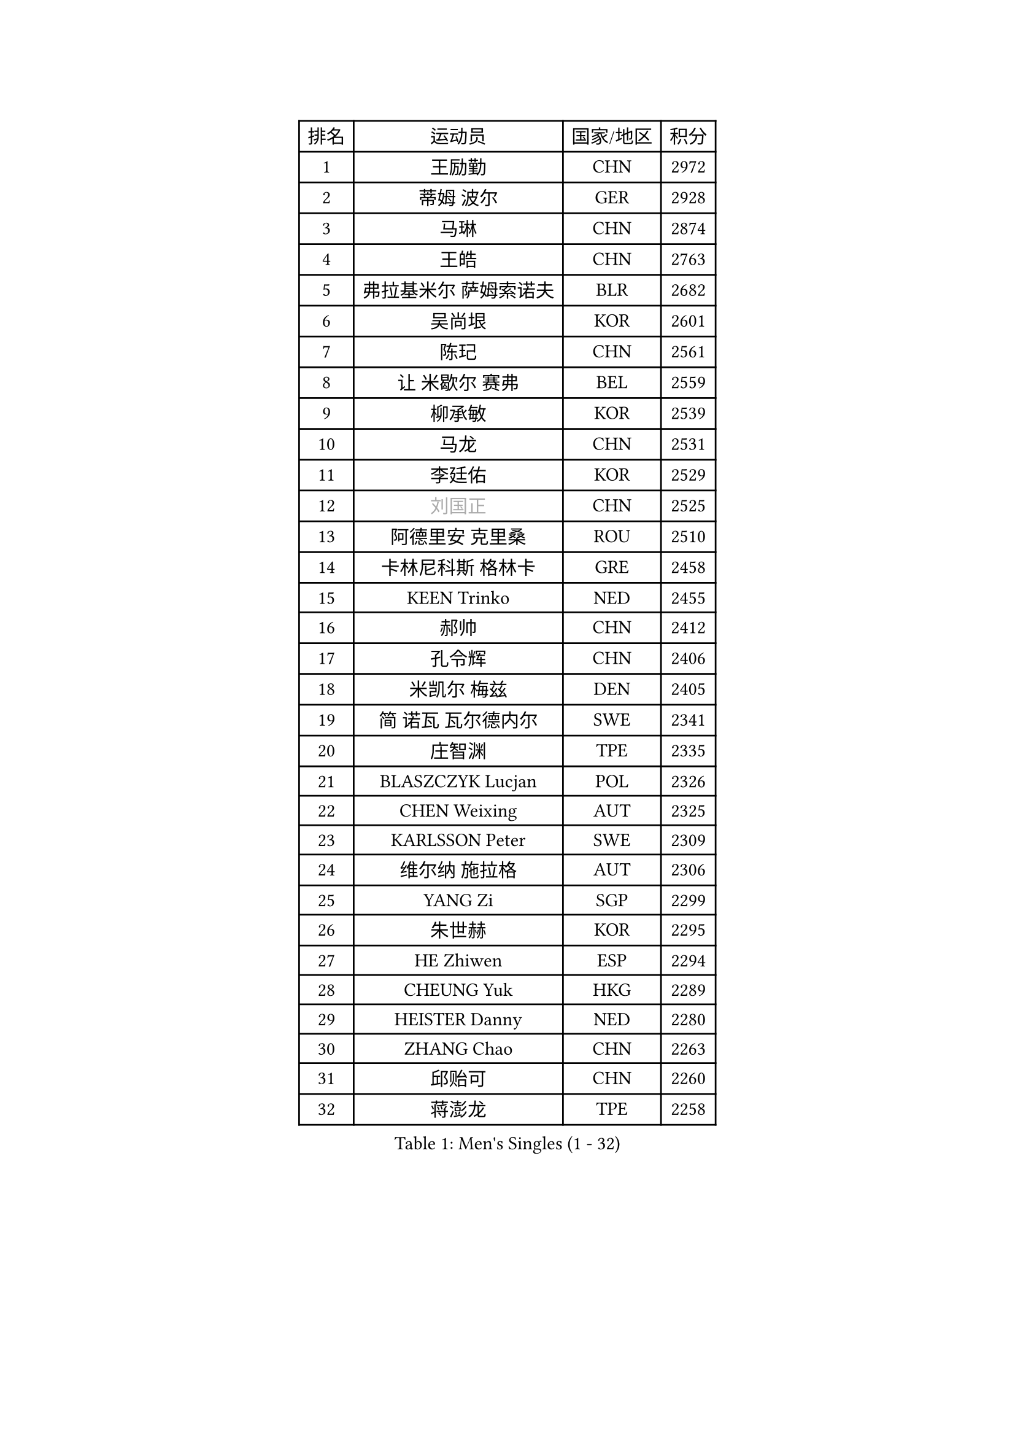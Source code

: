 
#set text(font: ("Courier New", "NSimSun"))
#figure(
  caption: "Men's Singles (1 - 32)",
    table(
      columns: 4,
      [排名], [运动员], [国家/地区], [积分],
      [1], [王励勤], [CHN], [2972],
      [2], [蒂姆 波尔], [GER], [2928],
      [3], [马琳], [CHN], [2874],
      [4], [王皓], [CHN], [2763],
      [5], [弗拉基米尔 萨姆索诺夫], [BLR], [2682],
      [6], [吴尚垠], [KOR], [2601],
      [7], [陈玘], [CHN], [2561],
      [8], [让 米歇尔 赛弗], [BEL], [2559],
      [9], [柳承敏], [KOR], [2539],
      [10], [马龙], [CHN], [2531],
      [11], [李廷佑], [KOR], [2529],
      [12], [#text(gray, "刘国正")], [CHN], [2525],
      [13], [阿德里安 克里桑], [ROU], [2510],
      [14], [卡林尼科斯 格林卡], [GRE], [2458],
      [15], [KEEN Trinko], [NED], [2455],
      [16], [郝帅], [CHN], [2412],
      [17], [孔令辉], [CHN], [2406],
      [18], [米凯尔 梅兹], [DEN], [2405],
      [19], [简 诺瓦 瓦尔德内尔], [SWE], [2341],
      [20], [庄智渊], [TPE], [2335],
      [21], [BLASZCZYK Lucjan], [POL], [2326],
      [22], [CHEN Weixing], [AUT], [2325],
      [23], [KARLSSON Peter], [SWE], [2309],
      [24], [维尔纳 施拉格], [AUT], [2306],
      [25], [YANG Zi], [SGP], [2299],
      [26], [朱世赫], [KOR], [2295],
      [27], [HE Zhiwen], [ESP], [2294],
      [28], [CHEUNG Yuk], [HKG], [2289],
      [29], [HEISTER Danny], [NED], [2280],
      [30], [ZHANG Chao], [CHN], [2263],
      [31], [邱贻可], [CHN], [2260],
      [32], [蒋澎龙], [TPE], [2258],
    )
  )#pagebreak()

#set text(font: ("Courier New", "NSimSun"))
#figure(
  caption: "Men's Singles (33 - 64)",
    table(
      columns: 4,
      [排名], [运动员], [国家/地区], [积分],
      [33], [高礼泽], [HKG], [2241],
      [34], [KORBEL Petr], [CZE], [2214],
      [35], [MONRAD Martin], [DEN], [2211],
      [36], [KARAKASEVIC Aleksandar], [SRB], [2210],
      [37], [LI Ching], [HKG], [2205],
      [38], [ROSSKOPF Jorg], [GER], [2192],
      [39], [约尔根 佩尔森], [SWE], [2190],
      [40], [PRIMORAC Zoran], [CRO], [2189],
      [41], [BENTSEN Allan], [DEN], [2184],
      [42], [SHMYREV Maxim], [RUS], [2179],
      [43], [CHILA Patrick], [FRA], [2169],
      [44], [FEJER-KONNERTH Zoltan], [GER], [2164],
      [45], [GRUJIC Slobodan], [SRB], [2164],
      [46], [FENG Zhe], [BUL], [2154],
      [47], [FRANZ Peter], [GER], [2150],
      [48], [LIN Ju], [DOM], [2140],
      [49], [吉田海伟], [JPN], [2138],
      [50], [罗伯特 加尔多斯], [AUT], [2134],
      [51], [帕纳吉奥迪斯 吉奥尼斯], [GRE], [2133],
      [52], [KUZMIN Fedor], [RUS], [2132],
      [53], [KEINATH Thomas], [SVK], [2124],
      [54], [TAN Ruiwu], [CRO], [2120],
      [55], [LEUNG Chu Yan], [HKG], [2116],
      [56], [马文革], [CHN], [2114],
      [57], [LEGOUT Christophe], [FRA], [2111],
      [58], [CHIANG Hung-Chieh], [TPE], [2110],
      [59], [OLEJNIK Martin], [CZE], [2105],
      [60], [克里斯蒂安 苏斯], [GER], [2104],
      [61], [LUNDQVIST Jens], [SWE], [2100],
      [62], [ELOI Damien], [FRA], [2096],
      [63], [TOKIC Bojan], [SLO], [2096],
      [64], [SMIRNOV Alexey], [RUS], [2091],
    )
  )#pagebreak()

#set text(font: ("Courier New", "NSimSun"))
#figure(
  caption: "Men's Singles (65 - 96)",
    table(
      columns: 4,
      [排名], [运动员], [国家/地区], [积分],
      [65], [SAIVE Philippe], [BEL], [2088],
      [66], [高宁], [SGP], [2067],
      [67], [巴斯蒂安 斯蒂格], [GER], [2060],
      [68], [PLACHY Josef], [CZE], [2057],
      [69], [WOSIK Torben], [GER], [2036],
      [70], [KUSINSKI Marcin], [POL], [2024],
      [71], [SUCH Bartosz], [POL], [2022],
      [72], [LIM Jaehyun], [KOR], [2018],
      [73], [HIELSCHER Lars], [GER], [2018],
      [74], [TOSIC Roko], [CRO], [2015],
      [75], [ERLANDSEN Geir], [NOR], [2011],
      [76], [JOVER Sebastien], [FRA], [2011],
      [77], [FAZEKAS Peter], [HUN], [2010],
      [78], [唐鹏], [HKG], [2006],
      [79], [PAVELKA Tomas], [CZE], [2004],
      [80], [MAZUNOV Dmitry], [RUS], [1997],
      [81], [GERELL Par], [SWE], [1997],
      [82], [水谷隼], [JPN], [1997],
      [83], [TORIOLA Segun], [NGR], [1996],
      [84], [岸川圣也], [JPN], [1988],
      [85], [YANG Min], [ITA], [1977],
      [86], [CHO Jihoon], [KOR], [1966],
      [87], [MATSUSHITA Koji], [JPN], [1955],
      [88], [DIDUKH Oleksandr], [UKR], [1954],
      [89], [SEREDA Peter], [SVK], [1951],
      [90], [WANG Jianfeng], [NOR], [1944],
      [91], [BOBILLIER Loic], [FRA], [1939],
      [92], [尹在荣], [KOR], [1933],
      [93], [KIM Hyok Bong], [PRK], [1932],
      [94], [CIOTI Constantin], [ROU], [1931],
      [95], [CHO Eonrae], [KOR], [1929],
      [96], [CHTCHETININE Evgueni], [BLR], [1928],
    )
  )#pagebreak()

#set text(font: ("Courier New", "NSimSun"))
#figure(
  caption: "Men's Singles (97 - 128)",
    table(
      columns: 4,
      [排名], [运动员], [国家/地区], [积分],
      [97], [JAKAB Janos], [HUN], [1926],
      [98], [迪米特里 奥恰洛夫], [GER], [1925],
      [99], [TUGWELL Finn], [DEN], [1923],
      [100], [SVENSSON Robert], [SWE], [1921],
      [101], [CHOI Hyunjin], [KOR], [1921],
      [102], [WANG Zengyi], [POL], [1919],
      [103], [PAZSY Ferenc], [HUN], [1917],
      [104], [LEE Jungsam], [KOR], [1917],
      [105], [KLASEK Marek], [CZE], [1914],
      [106], [SHAN Mingjie], [CHN], [1913],
      [107], [PHUNG Armand], [FRA], [1911],
      [108], [RI Chol Guk], [PRK], [1911],
      [109], [AXELQVIST Johan], [SWE], [1911],
      [110], [HUANG Johnny], [CAN], [1905],
      [111], [侯英超], [CHN], [1904],
      [112], [MATSUMOTO Cazuo], [BRA], [1901],
      [113], [#text(gray, "LEE Chulseung")], [KOR], [1897],
      [114], [#text(gray, "MOLIN Magnus")], [SWE], [1894],
      [115], [LEE Jinkwon], [KOR], [1888],
      [116], [MOLDOVAN Istvan], [NOR], [1887],
      [117], [STEPHENSEN Gudmundur], [ISL], [1886],
      [118], [JIANG Weizhong], [CRO], [1884],
      [119], [SCHLICHTER Jorg], [GER], [1874],
      [120], [GORAK Daniel], [POL], [1874],
      [121], [HOYAMA Hugo], [BRA], [1873],
      [122], [FILIMON Andrei], [ROU], [1872],
      [123], [ROBERTSON Adam], [WAL], [1869],
      [124], [DEMETER Lehel], [HUN], [1869],
      [125], [XU Hui], [CHN], [1868],
      [126], [BERTIN Christophe], [FRA], [1867],
      [127], [VYBORNY Richard], [CZE], [1863],
      [128], [LIU Song], [ARG], [1862],
    )
  )